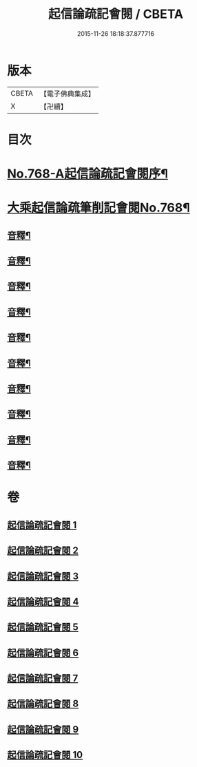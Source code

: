 #+TITLE: 起信論疏記會閱 / CBETA
#+DATE: 2015-11-26 18:18:37.877716
* 版本
 |     CBETA|【電子佛典集成】|
 |         X|【卍續】    |

* 目次
* [[file:KR6o0120_001.txt::001-0546a1][No.768-A起信論疏記會閱序¶]]
* [[file:KR6o0120_001.txt::0546c8][大乘起信論疏筆削記會閱No.768¶]]
** [[file:KR6o0120_001.txt::0560c22][音釋¶]]
** [[file:KR6o0120_002.txt::0578b17][音釋¶]]
** [[file:KR6o0120_003.txt::0594c23][音釋¶]]
** [[file:KR6o0120_004.txt::0611b13][音釋¶]]
** [[file:KR6o0120_005.txt::0629c8][音釋¶]]
** [[file:KR6o0120_006.txt::0650c24][音釋¶]]
** [[file:KR6o0120_007.txt::0672b13][音釋¶]]
** [[file:KR6o0120_008.txt::0691c11][音釋¶]]
** [[file:KR6o0120_009.txt::0712b8][音釋¶]]
** [[file:KR6o0120_010.txt::0732b6][音釋¶]]
* 卷
** [[file:KR6o0120_001.txt][起信論疏記會閱 1]]
** [[file:KR6o0120_002.txt][起信論疏記會閱 2]]
** [[file:KR6o0120_003.txt][起信論疏記會閱 3]]
** [[file:KR6o0120_004.txt][起信論疏記會閱 4]]
** [[file:KR6o0120_005.txt][起信論疏記會閱 5]]
** [[file:KR6o0120_006.txt][起信論疏記會閱 6]]
** [[file:KR6o0120_007.txt][起信論疏記會閱 7]]
** [[file:KR6o0120_008.txt][起信論疏記會閱 8]]
** [[file:KR6o0120_009.txt][起信論疏記會閱 9]]
** [[file:KR6o0120_010.txt][起信論疏記會閱 10]]
